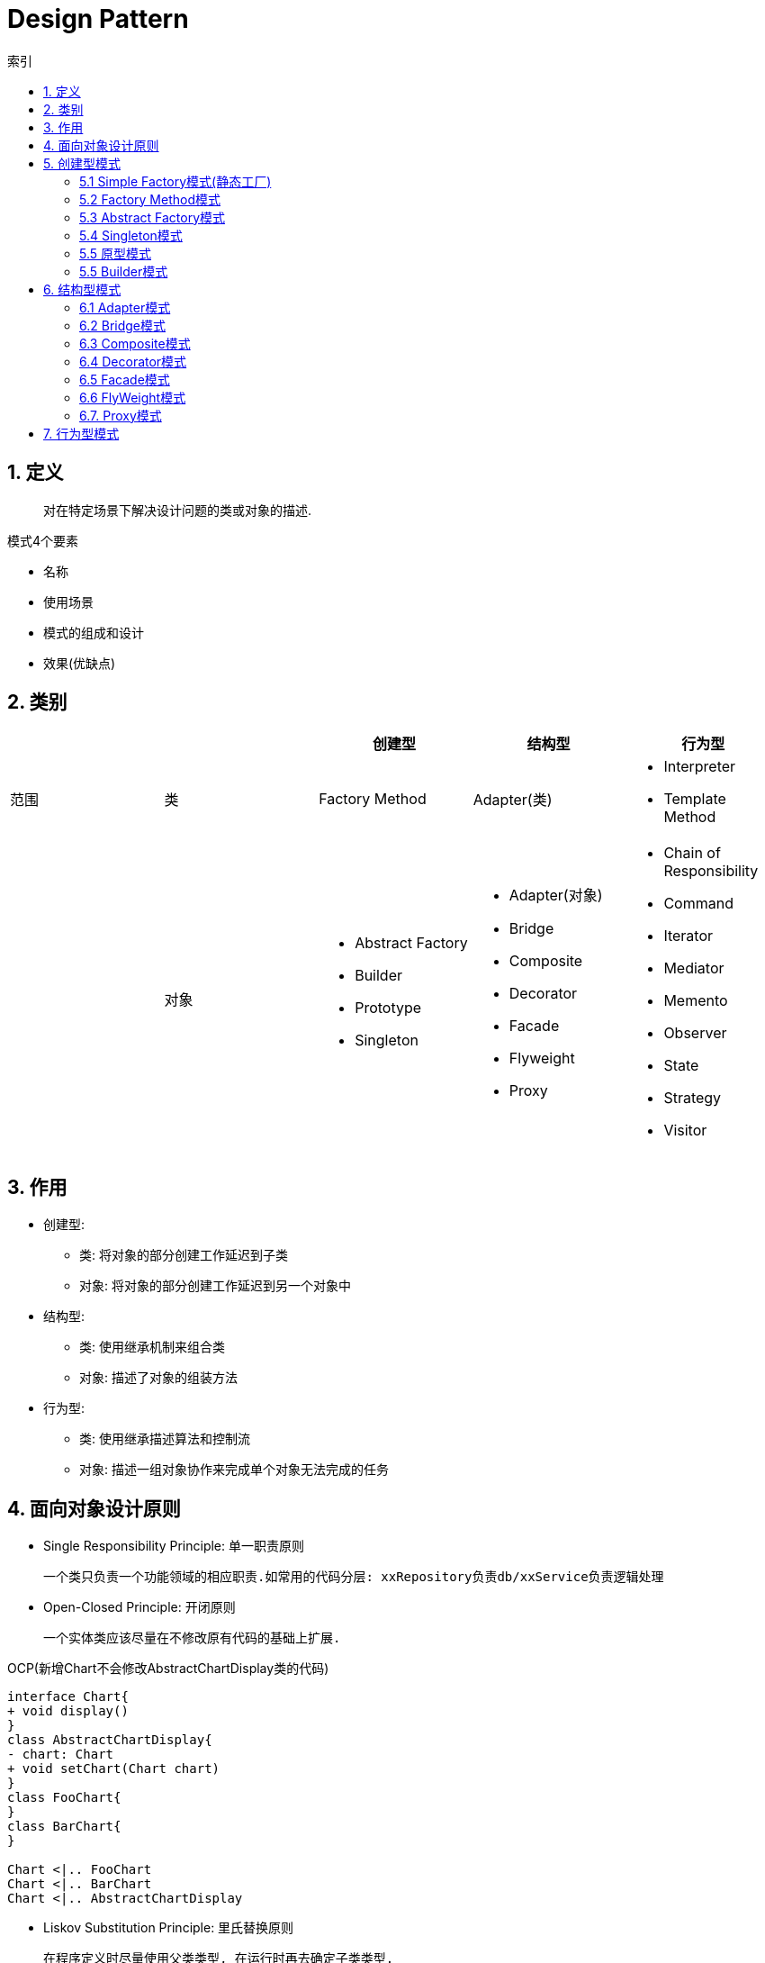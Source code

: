= Design Pattern
:icons: font
:sectanchors:
:source-highlighter: rouge
:page-layout: docs
:toc: left
:toc-title: 索引

== 1. 定义

> 对在特定场景下解决设计问题的类或对象的描述.

.模式4个要素
* 名称
* 使用场景
* 模式的组成和设计
* 效果(优缺点)

== 2. 类别

|===
| | | 创建型 | 结构型 | 行为型

| 范围
| 类
| Factory Method
| Adapter(类)
a|
* Interpreter
* Template Method

|
| 对象
a|
* Abstract Factory
* Builder
* Prototype
* Singleton
a|
* Adapter(对象)
* Bridge
* Composite
* Decorator
* Facade
* Flyweight
* Proxy
a|
* Chain of Responsibility
* Command
* Iterator
* Mediator
* Memento
* Observer
* State
* Strategy
* Visitor

|===

== 3. 作用

* 创建型:
** 类: 将对象的部分创建工作延迟到子类
** 对象: 将对象的部分创建工作延迟到另一个对象中
* 结构型:
** 类: 使用继承机制来组合类
** 对象: 描述了对象的组装方法
* 行为型:
** 类: 使用继承描述算法和控制流
** 对象: 描述一组对象协作来完成单个对象无法完成的任务

== 4. 面向对象设计原则

* Single Responsibility Principle: 单一职责原则

 一个类只负责一个功能领域的相应职责.如常用的代码分层: xxRepository负责db/xxService负责逻辑处理

* Open-Closed Principle: 开闭原则

 一个实体类应该尽量在不修改原有代码的基础上扩展.

.OCP(新增Chart不会修改AbstractChartDisplay类的代码)
[plantuml, ocp, svg]
....
interface Chart{
+ void display()
}
class AbstractChartDisplay{
- chart: Chart
+ void setChart(Chart chart)
}
class FooChart{
}
class BarChart{
}

Chart <|.. FooChart
Chart <|.. BarChart
Chart <|.. AbstractChartDisplay
....

* Liskov Substitution Principle: 里氏替换原则

 在程序定义时尽量使用父类类型, 在运行时再去确定子类类型.
 在类设计时, 尽量把子类的方法抽到父类里面.

* Dependency Inversion Principle: 依赖倒转原则

 针对接口编程, 而不是实现类.

* Interface Segregation Principle: 接口隔离原则

 使用多个专门的接口, 而不是单一的接口.

* Composite Reuse Principle: 合成复用原则

 尽量使用对象组合, 而不是继承来达到复用的目的.
 Has-a 使用组合, Is-a 使用继承

* LeastKnowledge Principle: 最小知识原则

 尽量减少对象之间的交互.


== 5. 创建型模式

=== 5.1 Simple Factory模式(静态工厂)

 定义一个工厂类, 根据不同的参数返回不同的类型. 被创建的对象类型通常具有共同的父类.

==== 5.1.1 使用场景
 客户端知道创建对象需要的参数, 不关系对象的创建过程.

==== 5.1.2 优点
* 将对象的创建和对象的使用分离开, 客户端无需知道具体的创建逻辑, 只需知道对象创建需要的参数.

==== 5.1.3 缺点
* 工厂类职责过重, 如果工厂类出现问题, 就会影响整个系统.
* 系统扩展困难, 一旦添加新的产品就要修改工厂逻辑, 违反了开闭原则.

=== 5.2 Factory Method模式

 定义一个创建对象的接口, 让子类决定将哪个类实例化.

==== 5.2.1 使用场景

 客户端不知道它需要的对象的类型

==== 5.2.2 结构

.工厂方法模式UML
[plantuml, factoy-method, svg]
....
interface Product{
}
class ConcreteProduct{
}
interface ProductFactory{
+ Product create()
}
class ConcreteProductFactory{
}
Product <|.. ConcreteProduct
ProductFactory <|.. ConcreteProductFactory
ConcreteProduct <- ConcreteProductFactory
....

==== 5.2.3 优点

* 客户端只需要关心创建产品需要的工厂, 无需关心创建细节

==== 5.2.3 缺点

* 系统文件个数增加

=== 5.3 Abstract Factory模式

 提供一个创建一系列相关对象的接口

==== 5.3.1 使用场景

 生产的多个对象可以规约为多种类型

==== 5.3.2 结构

.抽象工厂模式UML
[plantuml, abstract-factoy, svg]
....
interface ProductA{
}
interface ProductB{
}
class ConcreteProductA{
}
class ConcreteProductB{
}
interface ProductFactory{
+ ProductA createA()
+ ProductB createB()
}
class ConcreteProductFactory1{
}
class ConcreteProductFactory2{
}
ProductA <|.. ConcreteProductA
ProductB <|.. ConcreteProductB
ProductFactory <|.. ConcreteProductFactory1
ProductFactory <|.. ConcreteProductFactory2

ConcreteProductA <- ConcreteProductFactory1
ConcreteProductB <- ConcreteProductFactory1
ConcreteProductA <- ConcreteProductFactory2
ConcreteProductB <- ConcreteProductFactory2
....

==== 5.3.3 优点

* 增加一个产品族的时候只需要增加一个工厂类就行了.

==== 5.3.4 缺点

* 增加一个产品需要修改所有的工厂类.

=== 5.4 Singleton模式

 内部提供一个静态的工厂方法, 获取单个实例

==== 5.4.1 使用场景

 系统中不需要多个实例

==== 5.4.2 结构

.单例模式UML
[plantuml, singleton, svg]
....
class Singleton {
- Singleton INSTANCE = new Singleton()
+ Singleton getInstance()
}
....

==== 5.4.3 优点
* 节约系统资源
* 限制了对实例的访问

==== 5.4.4 缺点
* 扩展困难

=== 5.5 原型模式

 使用原型实例指定创建对象的种类, 并且通过拷贝这些原型创建新的对象.

==== 5.5.1 使用场景

 创建大量内容相同的对象.

==== 5.5.2 结构

.单例模式UML
[plantuml, prototype, svg]
....
class Prototype{
+ Prototype clone()
}
....

==== 5.5.3 优点

* 简化对象的创建过程, 提高新对象的创建效率

==== 5.5.4 缺点

* 为了deep clone, 对象的每一个属性都必须实现deep clone.

=== 5.5 Builder模式

 提供Builder类组装对象

==== 5.5.1 使用场景

 组装的类属性很多, 创建过程复杂, 可以引入builder简化客户端调用.

==== 5.5.2 组成

.单例模式UML
[plantuml, builder, svg]
....
class Product{
}
class Builder{
- Product product
+ Builder a()
+ Builder b()
+ Builder c()
+ Product build()
}
....

==== 5.5.3 优点

* 隔离复杂对象的创建和使用, 并使得相同的创建过程可以创建不同的对象.

== 6. 结构型模式

=== 6.1 Adapter模式

 继承Target类, 使用另外的Adaptee类重写Target类方法

==== 6.1.1 使用场景

 没有Target类的代码(需要框架使用者去扩展) / 重用Adaptee类代码

==== 6.1.2 结构

.对象适配器模式UML
[plantuml, adapter-obj, svg]
....
interface Target{
+ void call()
}
class Adaptee{
+ void anotherCall()
}
class Adapter{
- Adaptee adaptee
+ void call()
}
Target <.. Adapter
Adapter -> Adaptee
....

.类适配器模式UML
[plantuml, adapter-class, svg]
....
interface Target{
+ void call()
}
class Adaptee{
+ void call()
}
class Adapter{
+ void call()
}
Target <.. Adapter
Adaptee <.. Adapter
....

==== 6.1.3 优点

* 将目标类和实现解耦
* adaptee类可以重用
* 可以集成多个适配类

==== 6.1.4 缺点

* 如果Target不是接口, 则最多只能继承一个Target.

=== 6.2 Bridge模式

 将复杂系统拆成多个维度(把继承转化为组合)

==== 6.2.1 使用场景

 系统中某个类存在多个维度, 可以将各个模式拆分出来, 使其可以单独扩展.

==== 6.2.2 结构

.bridge模式UML
[plantuml, bridge, svg]
....
class Implementor{
+ void operate()
}

class Abstraction{
- Implementor impl
+ void setImplementor(Implementor)
+ abstract void call()
}

class AbstractionA{
+ void call()
}

Abstraction <|-- AbstractionA
Abstraction -> Implementor
....

==== 6.2.3 优点

* 能灵活扩展一个维度而不影响其他维度

==== 6.2.4 缺点

* 难以分离维度

=== 6.3 Composite模式

 定义一个抽象结构类, 包含所有的组件方法, 组合所有子组件和容器组件.

==== 6.3.1 使用场景

 希望忽略整体和部分的差异, 让客户端一致地对待他们

==== 6.3.2 结构

.composite模式UML
[plantuml, composite, svg]
....
class Component{
+ void operate()
}

class Leaf extends Component{
+ void operate()
}

class Composite extends Component{
+ void add(Component)
+ void remove(Component)
+ void operate()
}

....

==== 6.3.3 优点

* 可以清楚地定义分层次的复杂对象.
* 方便增加组件
* 客户端可以无需关心子组件的层次结构, 统一处理.

=== 6.4 Decorator模式

 在不改变原有类的基础上, 通过继承扩展现有的功能

==== 6.4.1 使用场景

 给单个对象扩展功能

==== 6.4.2 结构

.Decorator模式UML
[plantuml, decorator, svg]
....
class Component{
+ void operate()
}
class ConcreteComponent extends Component{
+ void operate()
}
class Decorator extends Component{
+ void operate()
}
class ConcreteDecoratorA extends Decorator{
+ void operate()
}
class ConcreteDecoratorB extends Decorator{
+ void operate()
}

Decorator -> ConcreteComponent
....

==== 6.4.3 优点

* 减少了子类的个数, 扩展性提高
* 可以通过不同的装饰创造出不同行为的组合.

==== 6.4.4 缺点

* 产生较多的对象

=== 6.5 Facade模式

 为子系统提供统一的入口

==== 6.5.1 使用场景

 客户端程序与子系统有很大的关联性.

==== 6.5.2 结构

.Facade模式UML
[plantuml, facade, svg]
....
class SystemA{
+ void actionA()
}
class SystemB{
+ void actionB()
}
class SystemC{
+ void actionC()
}
class Facade{
+ void operate()
}

SystemA <- Facade
SystemB <- Facade
SystemC <- Facade
....

==== 6.5.3 优点

* 降低客户端与子系统的耦合度.
* 一个子系统的修改与其他系统没有影响

=== 6.6 FlyWeight模式

 实现多个细粒度对象的复用. 使用工厂获取对象.

==== 6.6.1 使用场景

 对象数量较多但对象内部状态统一.

==== 6.6.2 结构

.FlyWeight模式UML
[plantuml, flyWeight, svg]
....
class Flyweight{
+ void operate(ExternalState)
}
class ConcreteFlyweight{
+ void operate(ExternalState)
}
class FlyweightFactory{
- Map flyWeights
+ Flyweight get(InternalState)
}

Flyweight <|-- ConcreteFlyweight
....

==== 6.6.3 优点

* 可以极大减少内存中对象的数量.
* 内外部状态独立.

==== 6.6.4 缺点

* 分离内外部状态, 使系统更复杂.

=== 6.7. Proxy模式

 给某一个对象提供一个代理对象, 由他控制对原对象的访问.

==== 6.7.1 使用场景

 无法直接访问某个对象, 或者访问困难.

==== 6.7.2 结构

.Proxy模式UML
[plantuml, proxy, svg]
....
interface Subject{
+ void request()
}
class ConcreteSubject{
+ void request()
}
class ProxyObject{
+ void customRequest()
}
Subject <|.. ConcreteSubject
Subject <|.. ProxyObject
ConcreteSubject <- ProxyObject
....

==== 6.7.3 优点

* 协调调用者和被调用者, 降低系统耦合度.

== 7. 行为型模式

